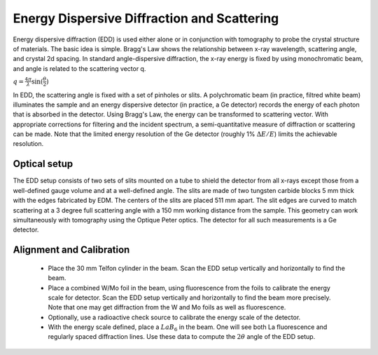 ============================================
Energy Dispersive Diffraction and Scattering
============================================

Energy dispersive diffraction (EDD) is used either alone or in conjunction with tomography to probe the crystal structure of materials.  The basic idea is simple.  Bragg's Law shows the relationship between  x-ray wavelength, scattering angle, and crystal 2d spacing.  In standard angle-dispersive diffraction, the x-ray energy is fixed by using monochromatic beam, and angle is related to the scattering vector q.

:math:`q = \frac{4 \pi}{\lambda}\sin(\frac{\theta}{2})`

In EDD, the scattering angle is fixed with a set of pinholes or slits.  A polychromatic beam (in practice, filtred white beam) illuminates the sample and an energy dispersive detector (in practice, a Ge detector) records the energy of each photon that is absorbed in the detector.  Using Bragg's Law, the energy can be transformed to scattering vector.  With appropriate corrections for filtering and the incident spectrum, a semi-quantitative measure of diffraction or scattering can be made.  Note that the limited energy resolution of the Ge detector (roughly 1% :math:`\Delta E / E`) limits the achievable resolution.


Optical setup
-----------------------------

The EDD setup consists of two sets of slits mounted on a tube to shield the detector from all x-rays except those from a well-defined gauge volume and at a well-defined angle.  The slits are made of two tungsten carbide blocks 5 mm thick with the edges fabricated by EDM.  The centers of the slits are placed 511 mm apart.  The slit edges are curved to match scattering at a 3 degree full scattering angle with a 150 mm working distance from the sample.  This geometry can work simultaneously with tomography using the Optique Peter optics.  The detector for all such measurements is a Ge detector.

Alignment and Calibration
-------------------------

   * Place the 30 mm Telfon cylinder in the beam.  Scan the EDD setup vertically and horizontally to find the beam.
   * Place a combined W/Mo foil in the beam, using fluorescence from the foils to calibrate the energy scale for detector.  Scan the EDD setup vertically and horizontally to find the beam more precisely.  Note that one may get diffraction from the W and Mo foils as well as fluorescence.  
   * Optionally, use a radioactive check source to calibrate the energy scale of the detector.
   * With the energy scale defined, place a :math:`LaB_6` in the beam.  One will see both La fluorescence and regularly spaced diffraction lines.  Use these data to compute the :math:`2\theta` angle of the EDD setup.
